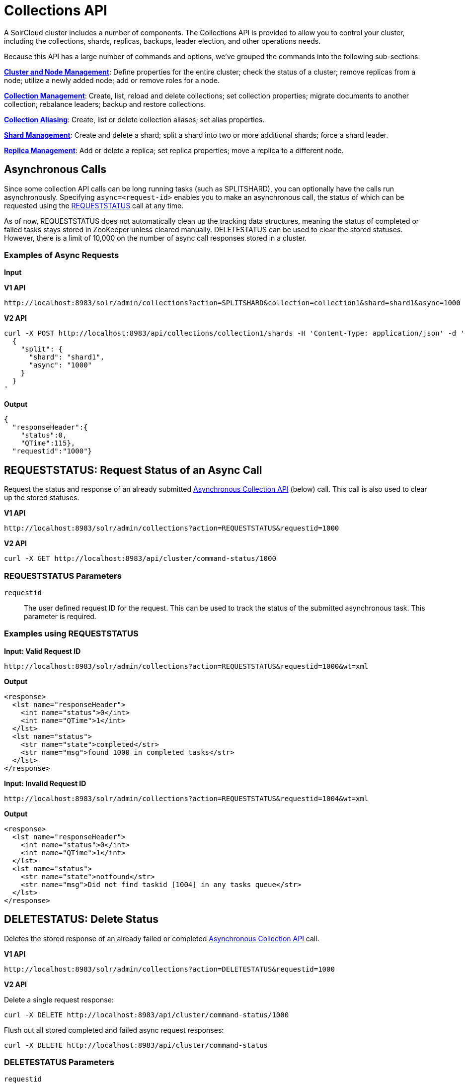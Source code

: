 = Collections API
:page-children: cluster-node-management, collection-management, collection-aliasing, shard-management, replica-management
:page-show-toc: false
// Licensed to the Apache Software Foundation (ASF) under one
// or more contributor license agreements.  See the NOTICE file
// distributed with this work for additional information
// regarding copyright ownership.  The ASF licenses this file
// to you under the Apache License, Version 2.0 (the
// "License"); you may not use this file except in compliance
// with the License.  You may obtain a copy of the License at
//
//   http://www.apache.org/licenses/LICENSE-2.0
//
// Unless required by applicable law or agreed to in writing,
// software distributed under the License is distributed on an
// "AS IS" BASIS, WITHOUT WARRANTIES OR CONDITIONS OF ANY
// KIND, either express or implied.  See the License for the
// specific language governing permissions and limitations
// under the License.

A SolrCloud cluster includes a number of components. The Collections API is provided to allow you to control your cluster, including the collections, shards, replicas, backups, leader election, and other operations needs.

Because this API has a large number of commands and options, we've grouped the commands into the following sub-sections:

*<<cluster-node-management.adoc#,Cluster and Node Management>>*: Define properties for the entire cluster; check the status of a cluster; remove replicas from a node; utilize a newly added node; add or remove roles for a node.

*<<collection-management.adoc#,Collection Management>>*: Create, list, reload and delete collections; set collection properties; migrate documents to another collection; rebalance leaders; backup and restore collections.

*<<collection-aliasing.adoc#,Collection Aliasing>>*: Create, list or delete collection aliases; set alias properties.

*<<shard-management.adoc#,Shard Management>>*: Create and delete a shard; split a shard into two or more additional shards; force a shard leader.

*<<replica-management.adoc#,Replica Management>>*: Add or delete a replica; set replica properties; move a replica to a different node.

== Asynchronous Calls

Since some collection API calls can be long running tasks (such as SPLITSHARD), you can optionally have the calls run asynchronously. Specifying `async=<request-id>` enables you to make an asynchronous call, the status of which can be requested using the <<requeststatus,REQUESTSTATUS>> call at any time.

As of now, REQUESTSTATUS does not automatically clean up the tracking data structures, meaning the status of completed or failed tasks stays stored in ZooKeeper unless cleared manually. DELETESTATUS can be used to clear the stored statuses. However, there is a limit of 10,000 on the number of async call responses stored in a cluster.

=== Examples of Async Requests

*Input*

[.dynamic-tabs]
--
[example.tab-pane#v1asyncexample]
====
[.tab-label]*V1 API*

[source,bash]
----
http://localhost:8983/solr/admin/collections?action=SPLITSHARD&collection=collection1&shard=shard1&async=1000

----
====

[example.tab-pane#v2asyncexample]
====
[.tab-label]*V2 API*

[source,bash]
----
curl -X POST http://localhost:8983/api/collections/collection1/shards -H 'Content-Type: application/json' -d '
  {
    "split": {
      "shard": "shard1",
      "async": "1000"
    }
  }
'
----
====
--


[source,text]
----

----

*Output*

[source,json]
----
{
  "responseHeader":{
    "status":0,
    "QTime":115},
  "requestid":"1000"}
----


[[requeststatus]]
== REQUESTSTATUS: Request Status of an Async Call

Request the status and response of an already submitted <<Asynchronous Calls,Asynchronous Collection API>> (below) call. This call is also used to clear up the stored statuses.

[.dynamic-tabs]
--
[example.tab-pane#v1asyncrequeststatus]
====
[.tab-label]*V1 API*

[source,bash]
----
http://localhost:8983/solr/admin/collections?action=REQUESTSTATUS&requestid=1000

----
====

[example.tab-pane#v2asyncrequeststatus]
====
[.tab-label]*V2 API*

[source,bash]
----
curl -X GET http://localhost:8983/api/cluster/command-status/1000
----
====
--

=== REQUESTSTATUS Parameters

`requestid`::
The user defined request ID for the request. This can be used to track the status of the submitted asynchronous task. This parameter is required.

=== Examples using REQUESTSTATUS

*Input: Valid Request ID*

[source,text]
----
http://localhost:8983/solr/admin/collections?action=REQUESTSTATUS&requestid=1000&wt=xml
----

*Output*

[source,xml]
----
<response>
  <lst name="responseHeader">
    <int name="status">0</int>
    <int name="QTime">1</int>
  </lst>
  <lst name="status">
    <str name="state">completed</str>
    <str name="msg">found 1000 in completed tasks</str>
  </lst>
</response>
----

*Input: Invalid Request ID*

[source,text]
----
http://localhost:8983/solr/admin/collections?action=REQUESTSTATUS&requestid=1004&wt=xml
----

*Output*

[source,xml]
----
<response>
  <lst name="responseHeader">
    <int name="status">0</int>
    <int name="QTime">1</int>
  </lst>
  <lst name="status">
    <str name="state">notfound</str>
    <str name="msg">Did not find taskid [1004] in any tasks queue</str>
  </lst>
</response>
----

[[deletestatus]]
== DELETESTATUS: Delete Status

Deletes the stored response of an already failed or completed <<Asynchronous Calls,Asynchronous Collection API>> call.

[.dynamic-tabs]
--
[example.tab-pane#v1asyncdeletestatus]
====
[.tab-label]*V1 API*

[source,bash]
----
http://localhost:8983/solr/admin/collections?action=DELETESTATUS&requestid=1000

----
====

[example.tab-pane#v2asyncdeletestatus]
====
[.tab-label]*V2 API*

Delete a single request response:
[source,bash]
----
curl -X DELETE http://localhost:8983/api/cluster/command-status/1000
----

Flush out all stored completed and failed async request responses:
[source,bash]
----
curl -X DELETE http://localhost:8983/api/cluster/command-status
----
====
--

=== DELETESTATUS Parameters

`requestid`::
The request ID of the asynchronous call whose stored response should be cleared.

`flush`::
Set to `true` to clear all stored completed and failed async request responses.
This is required only with the V1 API.

=== Examples using DELETESTATUS

*Input: Valid Request ID*

[source,text]
----
http://localhost:8983/solr/admin/collections?action=DELETESTATUS&requestid=foo&wt=xml
----

*Output*

[source,xml]
----
<response>
  <lst name="responseHeader">
    <int name="status">0</int>
    <int name="QTime">1</int>
  </lst>
  <str name="status">successfully removed stored response for [foo]</str>
</response>
----

*Input: Invalid Request ID*

[source,text]
----
http://localhost:8983/solr/admin/collections?action=DELETESTATUS&requestid=bar&wt=xml
----

*Output*

[source,xml]
----
<response>
  <lst name="responseHeader">
    <int name="status">0</int>
    <int name="QTime">1</int>
  </lst>
  <str name="status">[bar] not found in stored responses</str>
</response>
----

*Input: Clear All Stored Statuses*

[source,text]
----
http://localhost:8983/solr/admin/collections?action=DELETESTATUS&flush=true&wt=xml
----

*Output*

[source,xml]
----
<response>
  <lst name="responseHeader">
    <int name="status">0</int>
    <int name="QTime">1</int>
  </lst>
  <str name="status"> successfully cleared stored collection api responses </str>
</response>
----

